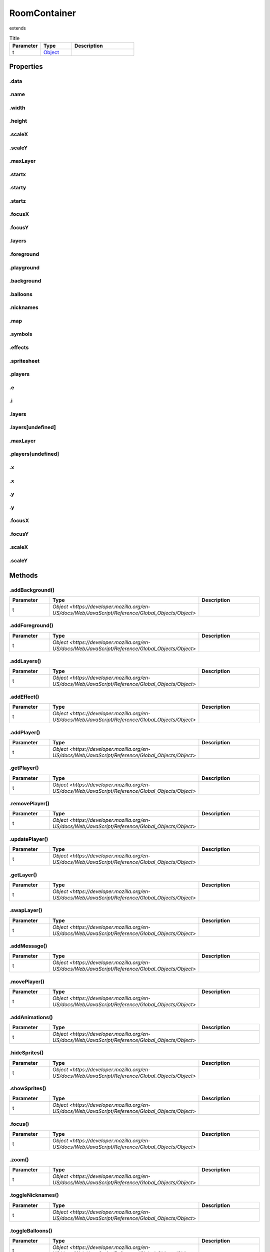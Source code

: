 =============
RoomContainer
=============
extends 



.. list-table:: Title
   :widths: 25 25 50
   :header-rows: 1

   * - Parameter
     - Type
     - Description
   * - t
     - `Object <https://developer.mozilla.org/en-US/docs/Web/JavaScript/Reference/Global_Objects/Object>`_
     - 

Properties
==========
.. _RoomContainer.data:


.data
-----


.. _RoomContainer.name:


.name
-----


.. _RoomContainer.width:


.width
------


.. _RoomContainer.height:


.height
-------


.. _RoomContainer.scaleX:


.scaleX
-------


.. _RoomContainer.scaleY:


.scaleY
-------


.. _RoomContainer.maxLayer:


.maxLayer
---------


.. _RoomContainer.startx:


.startx
-------


.. _RoomContainer.starty:


.starty
-------


.. _RoomContainer.startz:


.startz
-------


.. _RoomContainer.focusX:


.focusX
-------


.. _RoomContainer.focusY:


.focusY
-------


.. _RoomContainer.layers:


.layers
-------


.. _RoomContainer.foreground:


.foreground
-----------


.. _RoomContainer.playground:


.playground
-----------


.. _RoomContainer.background:


.background
-----------


.. _RoomContainer.balloons:


.balloons
---------


.. _RoomContainer.nicknames:


.nicknames
----------


.. _RoomContainer.map:


.map
----


.. _RoomContainer.symbols:


.symbols
--------


.. _RoomContainer.effects:


.effects
--------


.. _RoomContainer.spritesheet:


.spritesheet
------------


.. _RoomContainer.players:


.players
--------


.. _RoomContainer.e:


.e
--


.. _RoomContainer.i:


.i
--


.. _RoomContainer.layers:


.layers
-------


.. _RoomContainer.layers[undefined]:


.layers[undefined]
------------------


.. _RoomContainer.maxLayer:


.maxLayer
---------


.. _RoomContainer.players[undefined]:


.players[undefined]
-------------------


.. _RoomContainer.x:


.x
--


.. _RoomContainer.x:


.x
--


.. _RoomContainer.y:


.y
--


.. _RoomContainer.y:


.y
--


.. _RoomContainer.focusX:


.focusX
-------


.. _RoomContainer.focusY:


.focusY
-------


.. _RoomContainer.scaleX:


.scaleX
-------


.. _RoomContainer.scaleY:


.scaleY
-------



Methods
=======
.. _RoomContainer.addBackground:

.addBackground()
----------------

.. list-table::
   :widths: 25 25 50
   :header-rows: 1

   * - Parameter
     - Type
     - Description
   * - t
     - `Object <https://developer.mozilla.org/en-US/docs/Web/JavaScript/Reference/Global_Objects/Object>`
     - 
.. _RoomContainer.addForeground:

.addForeground()
----------------

.. list-table::
   :widths: 25 25 50
   :header-rows: 1

   * - Parameter
     - Type
     - Description
   * - t
     - `Object <https://developer.mozilla.org/en-US/docs/Web/JavaScript/Reference/Global_Objects/Object>`
     - 
.. _RoomContainer.addLayers:

.addLayers()
------------

.. list-table::
   :widths: 25 25 50
   :header-rows: 1

   * - Parameter
     - Type
     - Description
   * - t
     - `Object <https://developer.mozilla.org/en-US/docs/Web/JavaScript/Reference/Global_Objects/Object>`
     - 
.. _RoomContainer.addEffect:

.addEffect()
------------

.. list-table::
   :widths: 25 25 50
   :header-rows: 1

   * - Parameter
     - Type
     - Description
   * - t
     - `Object <https://developer.mozilla.org/en-US/docs/Web/JavaScript/Reference/Global_Objects/Object>`
     - 
.. _RoomContainer.addPlayer:

.addPlayer()
------------

.. list-table::
   :widths: 25 25 50
   :header-rows: 1

   * - Parameter
     - Type
     - Description
   * - t
     - `Object <https://developer.mozilla.org/en-US/docs/Web/JavaScript/Reference/Global_Objects/Object>`
     - 
.. _RoomContainer.getPlayer:

.getPlayer()
------------

.. list-table::
   :widths: 25 25 50
   :header-rows: 1

   * - Parameter
     - Type
     - Description
   * - t
     - `Object <https://developer.mozilla.org/en-US/docs/Web/JavaScript/Reference/Global_Objects/Object>`
     - 
.. _RoomContainer.removePlayer:

.removePlayer()
---------------

.. list-table::
   :widths: 25 25 50
   :header-rows: 1

   * - Parameter
     - Type
     - Description
   * - t
     - `Object <https://developer.mozilla.org/en-US/docs/Web/JavaScript/Reference/Global_Objects/Object>`
     - 
.. _RoomContainer.updatePlayer:

.updatePlayer()
---------------

.. list-table::
   :widths: 25 25 50
   :header-rows: 1

   * - Parameter
     - Type
     - Description
   * - t
     - `Object <https://developer.mozilla.org/en-US/docs/Web/JavaScript/Reference/Global_Objects/Object>`
     - 
.. _RoomContainer.getLayer:

.getLayer()
-----------

.. list-table::
   :widths: 25 25 50
   :header-rows: 1

   * - Parameter
     - Type
     - Description
   * - t
     - `Object <https://developer.mozilla.org/en-US/docs/Web/JavaScript/Reference/Global_Objects/Object>`
     - 
.. _RoomContainer.swapLayer:

.swapLayer()
------------

.. list-table::
   :widths: 25 25 50
   :header-rows: 1

   * - Parameter
     - Type
     - Description
   * - t
     - `Object <https://developer.mozilla.org/en-US/docs/Web/JavaScript/Reference/Global_Objects/Object>`
     - 
.. _RoomContainer.addMessage:

.addMessage()
-------------

.. list-table::
   :widths: 25 25 50
   :header-rows: 1

   * - Parameter
     - Type
     - Description
   * - t
     - `Object <https://developer.mozilla.org/en-US/docs/Web/JavaScript/Reference/Global_Objects/Object>`
     - 
.. _RoomContainer.movePlayer:

.movePlayer()
-------------

.. list-table::
   :widths: 25 25 50
   :header-rows: 1

   * - Parameter
     - Type
     - Description
   * - t
     - `Object <https://developer.mozilla.org/en-US/docs/Web/JavaScript/Reference/Global_Objects/Object>`
     - 
.. _RoomContainer.addAnimations:

.addAnimations()
----------------

.. list-table::
   :widths: 25 25 50
   :header-rows: 1

   * - Parameter
     - Type
     - Description
   * - t
     - `Object <https://developer.mozilla.org/en-US/docs/Web/JavaScript/Reference/Global_Objects/Object>`
     - 
.. _RoomContainer.hideSprites:

.hideSprites()
--------------

.. list-table::
   :widths: 25 25 50
   :header-rows: 1

   * - Parameter
     - Type
     - Description
   * - t
     - `Object <https://developer.mozilla.org/en-US/docs/Web/JavaScript/Reference/Global_Objects/Object>`
     - 
.. _RoomContainer.showSprites:

.showSprites()
--------------

.. list-table::
   :widths: 25 25 50
   :header-rows: 1

   * - Parameter
     - Type
     - Description
   * - t
     - `Object <https://developer.mozilla.org/en-US/docs/Web/JavaScript/Reference/Global_Objects/Object>`
     - 
.. _RoomContainer.focus:

.focus()
--------

.. list-table::
   :widths: 25 25 50
   :header-rows: 1

   * - Parameter
     - Type
     - Description
   * - t
     - `Object <https://developer.mozilla.org/en-US/docs/Web/JavaScript/Reference/Global_Objects/Object>`
     - 
.. _RoomContainer.zoom:

.zoom()
-------

.. list-table::
   :widths: 25 25 50
   :header-rows: 1

   * - Parameter
     - Type
     - Description
   * - t
     - `Object <https://developer.mozilla.org/en-US/docs/Web/JavaScript/Reference/Global_Objects/Object>`
     - 
.. _RoomContainer.toggleNicknames:

.toggleNicknames()
------------------

.. list-table::
   :widths: 25 25 50
   :header-rows: 1

   * - Parameter
     - Type
     - Description
   * - t
     - `Object <https://developer.mozilla.org/en-US/docs/Web/JavaScript/Reference/Global_Objects/Object>`
     - 
.. _RoomContainer.toggleBalloons:

.toggleBalloons()
-----------------

.. list-table::
   :widths: 25 25 50
   :header-rows: 1

   * - Parameter
     - Type
     - Description
   * - t
     - `Object <https://developer.mozilla.org/en-US/docs/Web/JavaScript/Reference/Global_Objects/Object>`
     - 
.. _RoomContainer.edit:

.edit()
-------

.. list-table::
   :widths: 25 25 50
   :header-rows: 1

   * - Parameter
     - Type
     - Description
   * - t
     - `Object <https://developer.mozilla.org/en-US/docs/Web/JavaScript/Reference/Global_Objects/Object>`
     - 
